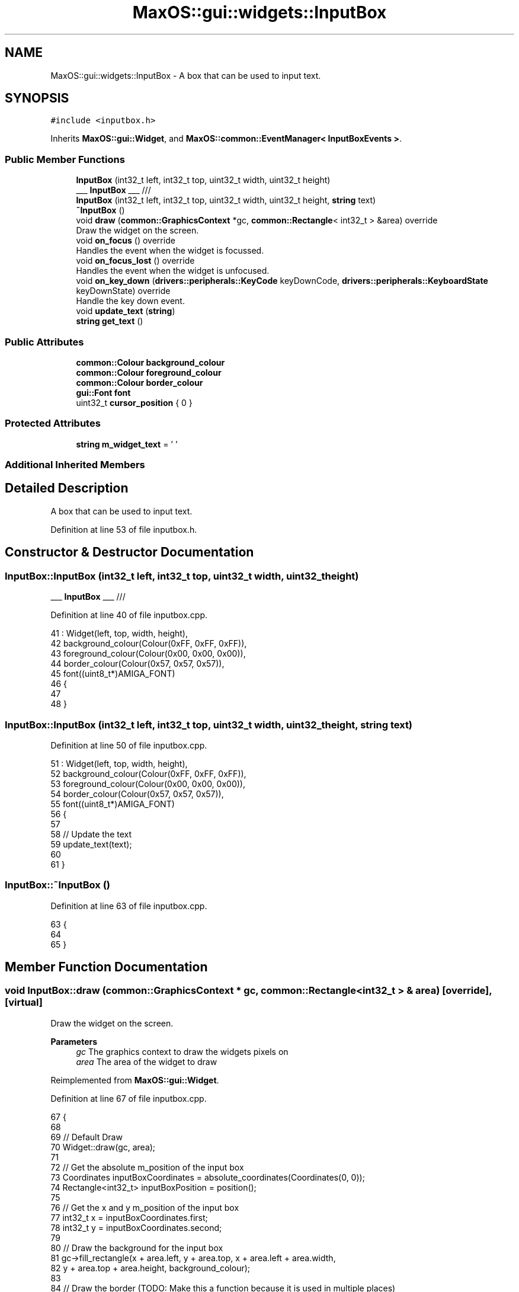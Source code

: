 .TH "MaxOS::gui::widgets::InputBox" 3 "Mon Jan 15 2024" "Version 0.1" "Max OS" \" -*- nroff -*-
.ad l
.nh
.SH NAME
MaxOS::gui::widgets::InputBox \- A box that can be used to input text\&.  

.SH SYNOPSIS
.br
.PP
.PP
\fC#include <inputbox\&.h>\fP
.PP
Inherits \fBMaxOS::gui::Widget\fP, and \fBMaxOS::common::EventManager< InputBoxEvents >\fP\&.
.SS "Public Member Functions"

.in +1c
.ti -1c
.RI "\fBInputBox\fP (int32_t left, int32_t top, uint32_t width, uint32_t height)"
.br
.RI "___ \fBInputBox\fP ___ /// "
.ti -1c
.RI "\fBInputBox\fP (int32_t left, int32_t top, uint32_t width, uint32_t height, \fBstring\fP text)"
.br
.ti -1c
.RI "\fB~InputBox\fP ()"
.br
.ti -1c
.RI "void \fBdraw\fP (\fBcommon::GraphicsContext\fP *gc, \fBcommon::Rectangle\fP< int32_t > &area) override"
.br
.RI "Draw the widget on the screen\&. "
.ti -1c
.RI "void \fBon_focus\fP () override"
.br
.RI "Handles the event when the widget is focussed\&. "
.ti -1c
.RI "void \fBon_focus_lost\fP () override"
.br
.RI "Handles the event when the widget is unfocused\&. "
.ti -1c
.RI "void \fBon_key_down\fP (\fBdrivers::peripherals::KeyCode\fP keyDownCode, \fBdrivers::peripherals::KeyboardState\fP keyDownState) override"
.br
.RI "Handle the key down event\&. "
.ti -1c
.RI "void \fBupdate_text\fP (\fBstring\fP)"
.br
.ti -1c
.RI "\fBstring\fP \fBget_text\fP ()"
.br
.in -1c
.SS "Public Attributes"

.in +1c
.ti -1c
.RI "\fBcommon::Colour\fP \fBbackground_colour\fP"
.br
.ti -1c
.RI "\fBcommon::Colour\fP \fBforeground_colour\fP"
.br
.ti -1c
.RI "\fBcommon::Colour\fP \fBborder_colour\fP"
.br
.ti -1c
.RI "\fBgui::Font\fP \fBfont\fP"
.br
.ti -1c
.RI "uint32_t \fBcursor_position\fP { 0 }"
.br
.in -1c
.SS "Protected Attributes"

.in +1c
.ti -1c
.RI "\fBstring\fP \fBm_widget_text\fP = ' '"
.br
.in -1c
.SS "Additional Inherited Members"
.SH "Detailed Description"
.PP 
A box that can be used to input text\&. 
.PP
Definition at line 53 of file inputbox\&.h\&.
.SH "Constructor & Destructor Documentation"
.PP 
.SS "InputBox::InputBox (int32_t left, int32_t top, uint32_t width, uint32_t height)"

.PP
___ \fBInputBox\fP ___ /// 
.PP
Definition at line 40 of file inputbox\&.cpp\&.
.PP
.nf
41 : Widget(left, top, width, height),
42   background_colour(Colour(0xFF, 0xFF, 0xFF)),
43   foreground_colour(Colour(0x00, 0x00, 0x00)),
44   border_colour(Colour(0x57, 0x57, 0x57)),
45   font((uint8_t*)AMIGA_FONT)
46 {
47 
48 }
.fi
.SS "InputBox::InputBox (int32_t left, int32_t top, uint32_t width, uint32_t height, \fBstring\fP text)"

.PP
Definition at line 50 of file inputbox\&.cpp\&.
.PP
.nf
51 : Widget(left, top, width, height),
52   background_colour(Colour(0xFF, 0xFF, 0xFF)),
53   foreground_colour(Colour(0x00, 0x00, 0x00)),
54   border_colour(Colour(0x57, 0x57, 0x57)),
55   font((uint8_t*)AMIGA_FONT)
56 {
57 
58     // Update the text
59     update_text(text);
60 
61 }
.fi
.SS "InputBox::~InputBox ()"

.PP
Definition at line 63 of file inputbox\&.cpp\&.
.PP
.nf
63                     {
64 
65 }
.fi
.SH "Member Function Documentation"
.PP 
.SS "void InputBox::draw (\fBcommon::GraphicsContext\fP * gc, \fBcommon::Rectangle\fP< int32_t > & area)\fC [override]\fP, \fC [virtual]\fP"

.PP
Draw the widget on the screen\&. 
.PP
\fBParameters\fP
.RS 4
\fIgc\fP The graphics context to draw the widgets pixels on 
.br
\fIarea\fP The area of the widget to draw 
.RE
.PP

.PP
Reimplemented from \fBMaxOS::gui::Widget\fP\&.
.PP
Definition at line 67 of file inputbox\&.cpp\&.
.PP
.nf
67                                                                  {
68 
69     // Default Draw
70     Widget::draw(gc, area);
71 
72     // Get the absolute m_position of the input box
73     Coordinates inputBoxCoordinates = absolute_coordinates(Coordinates(0, 0));
74     Rectangle<int32_t> inputBoxPosition = position();
75 
76     // Get the x and y m_position of the input box
77     int32_t x = inputBoxCoordinates\&.first;
78     int32_t y = inputBoxCoordinates\&.second;
79 
80     // Draw the background for the input box
81     gc->fill_rectangle(x + area\&.left, y + area\&.top, x + area\&.left + area\&.width,
82                        y + area\&.top + area\&.height, background_colour);
83 
84     // Draw the border  (TODO: Make this a function because it is used in multiple places)
85 
86     // Top Border
87     if(area\&.intersects(Rectangle<int32_t>(0,0,inputBoxPosition\&.width,1))){
88 
89         // Start in the top left corner of the button and end in the top right corner
90         gc->draw_line(x + area\&.left, y, x + area\&.left + area\&.width - 1, y,
91                       border_colour);
92     }
93 
94     // Left Border
95     if(area\&.intersects(Rectangle<int32_t>(0,0,1,inputBoxPosition\&.height))){
96 
97         // Start in the top left corner and end in the bottom left corner
98         gc->draw_line(x, y + area\&.top, x, y + area\&.top + area\&.height - 1,
99                       border_colour);
100     }
101 
102     // Right Border
103     if(area\&.intersects(Rectangle<int32_t>(0,inputBoxPosition\&.height - 1,inputBoxPosition\&.width,1))){
104 
105         // Start in the top right corner and end in the bottom right corner
106         gc->draw_line(x + area\&.left, y + inputBoxPosition\&.height - 1,
107                       x + area\&.left + area\&.width - 1,
108                       y + inputBoxPosition\&.height - 1, border_colour);
109     }
110 
111     // Bottom Border
112     if(area\&.intersects(Rectangle<int32_t>(inputBoxPosition\&.width - 1,0,1,inputBoxPosition\&.height))){
113 
114         // Start in the bottom left corner and end in the bottom right corner
115         gc->draw_line(x + inputBoxPosition\&.width - 1, y + area\&.top,
116                       x + inputBoxPosition\&.width - 1,
117                       y + area\&.top + area\&.height - 1, border_colour);
118     }
119 
120     // Draw the text
121     common::Rectangle<int32_t> textArea(area\&.left - 1, area\&.top - 1, area\&.width, area\&.height);
122     font\&.draw_text(x + 1, y + 1, foreground_colour, background_colour, gc, m_widget_text, textArea);
123 }
.fi
.PP
References MaxOS::gui::Widget::absolute_coordinates(), background_colour, border_colour, MaxOS::gui::Widget::draw(), MaxOS::common::GraphicsContext::draw_line(), MaxOS::gui::Font::draw_text(), MaxOS::common::GraphicsContext::fill_rectangle(), MaxOS::common::Pair< First, Second >::first, font, foreground_colour, MaxOS::common::Rectangle< Type >::height, MaxOS::common::Rectangle< Type >::intersects(), MaxOS::common::Rectangle< Type >::left, m_widget_text, MaxOS::gui::Widget::position(), MaxOS::common::Pair< First, Second >::second, MaxOS::common::Rectangle< Type >::top, MaxOS::common::Rectangle< Type >::width, MaxOS::drivers::peripherals::x, and MaxOS::drivers::peripherals::y\&.
.SS "\fBstring\fP InputBox::get_text ()"

.PP
Definition at line 238 of file inputbox\&.cpp\&.
.PP
.nf
238                           {
239     return m_widget_text;
240 }
.fi
.PP
References m_widget_text\&.
.SS "void InputBox::on_focus ()\fC [override]\fP, \fC [virtual]\fP"

.PP
Handles the event when the widget is focussed\&. 
.PP
Reimplemented from \fBMaxOS::gui::Widget\fP\&.
.PP
Definition at line 125 of file inputbox\&.cpp\&.
.PP
.nf
125                         {
126 
127     // Make the border black on focus
128     border_colour = Colour(0x00, 0x00, 0x00);
129     invalidate();
130 }
.fi
.PP
References border_colour, and MaxOS::gui::Widget::invalidate()\&.
.SS "void InputBox::on_focus_lost ()\fC [override]\fP, \fC [virtual]\fP"

.PP
Handles the event when the widget is unfocused\&. 
.PP
Reimplemented from \fBMaxOS::gui::Widget\fP\&.
.PP
Definition at line 132 of file inputbox\&.cpp\&.
.PP
.nf
132                              {
133 
134     // Reset the border colour
135     border_colour = Colour(0x57, 0x57, 0x57);
136     invalidate();
137 }
.fi
.PP
References border_colour, and MaxOS::gui::Widget::invalidate()\&.
.SS "void InputBox::on_key_down (\fBdrivers::peripherals::KeyCode\fP, \fBdrivers::peripherals::KeyboardState\fP)\fC [override]\fP, \fC [virtual]\fP"

.PP
Handle the key down event\&. 
.PP
\fBParameters\fP
.RS 4
\fIkey_down_code\fP The keycode of the key that was pressed 
.br
\fIkey_down_state\fP The state of the keyboard when the key was pressed 
.RE
.PP

.PP
Reimplemented from \fBMaxOS::drivers::peripherals::KeyboardEventHandler\fP\&.
.PP
Definition at line 139 of file inputbox\&.cpp\&.
.PP
.nf
139                                                              {
140 
141     // Handle the key press
142     switch(keyDownCode)
143     {
144         case KeyCode::backspace:
145         {
146             if(cursor_position == 0)
147                 break;
148 
149             cursor_position--;
150             // no break - we move the cursor to the left and use the <Delete> code
151             [[fallthrough]];
152         }
153         case KeyCode::deleteKey:
154         {
155             // Move the text to the left
156             for (int i = cursor_position; i < m_widget_text\&.length(); ++i)
157               m_widget_text[i] = m_widget_text[i+1];
158 
159             // Put a null character at the end of the string
160             m_widget_text[m_widget_text\&.length() - 1] = '\0';
161 
162             break;
163         }
164         case KeyCode::leftArrow:
165         {
166             // If the cursor is not at the beginning of the text, move it to the left
167             if(cursor_position > 0)
168               cursor_position--;
169             break;
170         }
171         case KeyCode::rightArrow:
172         {
173 
174             // If the cursor is not at the end of the text, move it to the right
175             if(m_widget_text[cursor_position] != '\0')
176               cursor_position++;
177             break;
178         }
179         default:
180         {
181 
182             // If the key is a printable character, add it to the text
183             if(31 < keyDownCode && keyDownCode < 127)
184             {
185                 uint32_t length = cursor_position;
186 
187                 // Find the length of the text buffer
188                 while (m_widget_text[length] != '\0') {
189                   ++length;
190                 }
191 
192                 // Check if we need to make space for the new character
193                 if (length >= m_widget_text\&.length()) {
194                   m_widget_text += " ";
195                 }
196 
197                 // Shift elements to the right
198                 while (length > cursor_position) {
199                   m_widget_text[length + 1] = m_widget_text[length];
200                   --length;
201                 }
202 
203                 // Insert the new character
204                 m_widget_text[cursor_position + 1] = m_widget_text[cursor_position];
205                 m_widget_text[cursor_position] = (uint8_t)keyDownCode;
206                 cursor_position++;
207             }else{
208 
209                 // Dont want to redraw the widget if nothing has changed
210                 return;
211             }
212             break;
213         }
214     }
215 
216     // Redraw the widget
217     invalidate();
218 
219     // Fire the text changed event
220     if(keyDownCode != KeyCode::leftArrow && keyDownCode != KeyCode::rightArrow)
221       raise_event(new InputBoxTextChangedEvent(m_widget_text));
222 
223 }
.fi
.PP
References MaxOS::drivers::peripherals::backspace, cursor_position, MaxOS::drivers::peripherals::deleteKey, MaxOS::drivers::peripherals::i, MaxOS::gui::Widget::invalidate(), MaxOS::drivers::peripherals::leftArrow, length, MaxOS::String::length(), m_widget_text, MaxOS::common::EventManager< InputBoxEvents >::raise_event(), and MaxOS::drivers::peripherals::rightArrow\&.
.SS "void InputBox::update_text (\fBstring\fP new_text)"

.PP
Definition at line 225 of file inputbox\&.cpp\&.
.PP
.nf
225                                           {
226 
227     m_widget_text\&.copy(new_text);
228     cursor_position = m_widget_text\&.length();
229 
230     // Redraw the widget
231     invalidate();
232 
233     // Fire the text changed event
234     raise_event(new InputBoxTextChangedEvent(new_text));
235 
236 }
.fi
.PP
References MaxOS::String::copy(), cursor_position, MaxOS::gui::Widget::invalidate(), MaxOS::String::length(), m_widget_text, and MaxOS::common::EventManager< InputBoxEvents >::raise_event()\&.
.SH "Member Data Documentation"
.PP 
.SS "\fBcommon::Colour\fP MaxOS::gui::widgets::InputBox::background_colour"

.PP
Definition at line 74 of file inputbox\&.h\&.
.PP
Referenced by draw()\&.
.SS "\fBcommon::Colour\fP MaxOS::gui::widgets::InputBox::border_colour"

.PP
Definition at line 76 of file inputbox\&.h\&.
.PP
Referenced by draw(), on_focus(), and on_focus_lost()\&.
.SS "uint32_t MaxOS::gui::widgets::InputBox::cursor_position { 0 }"

.PP
Definition at line 78 of file inputbox\&.h\&.
.PP
Referenced by on_key_down(), and update_text()\&.
.SS "\fBgui::Font\fP MaxOS::gui::widgets::InputBox::font"

.PP
Definition at line 77 of file inputbox\&.h\&.
.PP
Referenced by draw()\&.
.SS "\fBcommon::Colour\fP MaxOS::gui::widgets::InputBox::foreground_colour"

.PP
Definition at line 75 of file inputbox\&.h\&.
.PP
Referenced by draw()\&.
.SS "\fBstring\fP MaxOS::gui::widgets::InputBox::m_widget_text = ' '\fC [protected]\fP"

.PP
Definition at line 56 of file inputbox\&.h\&.
.PP
Referenced by draw(), get_text(), on_key_down(), and update_text()\&.

.SH "Author"
.PP 
Generated automatically by Doxygen for Max OS from the source code\&.
